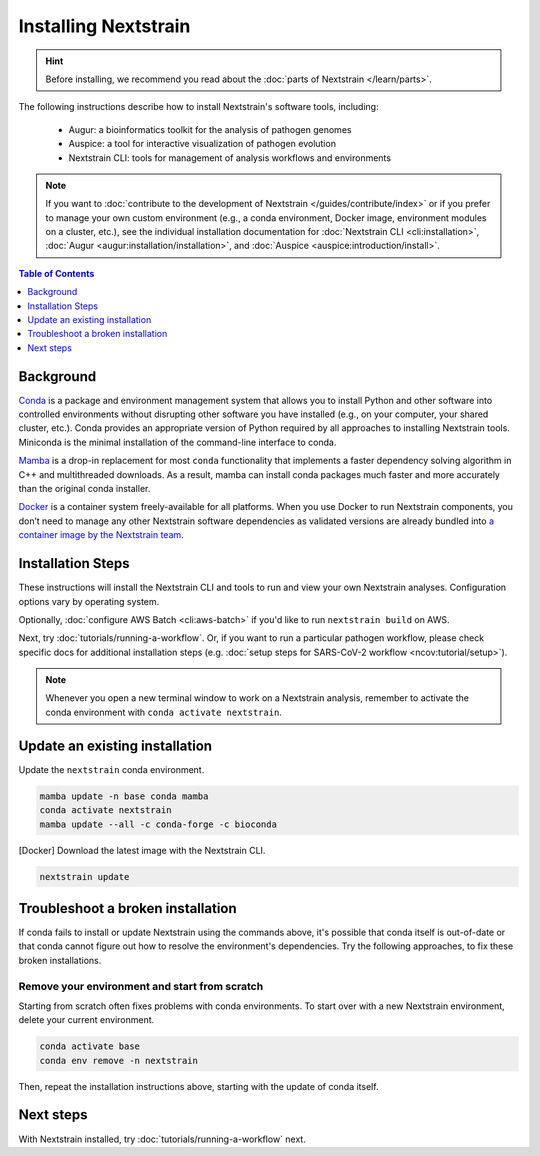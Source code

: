 =====================
Installing Nextstrain
=====================

.. hint::

    Before installing, we recommend you read about the :doc:`parts of Nextstrain </learn/parts>`.

The following instructions describe how to install Nextstrain's software tools, including:

  * Augur: a bioinformatics toolkit for the analysis of pathogen genomes
  * Auspice: a tool for interactive visualization of pathogen evolution
  * Nextstrain CLI: tools for management of analysis workflows and environments

.. note::

    If you want to :doc:`contribute to the development of Nextstrain </guides/contribute/index>` or if you prefer to manage your own custom environment (e.g., a conda environment, Docker image, environment modules on a cluster, etc.), see the individual installation documentation for :doc:`Nextstrain CLI <cli:installation>`, :doc:`Augur <augur:installation/installation>`, and :doc:`Auspice <auspice:introduction/install>`.

.. contents:: Table of Contents
   :local:
   :depth: 1


Background
==========

`Conda <https://docs.conda.io/en/latest/>`_ is a package and environment management system that allows you to install Python and other software into controlled environments without disrupting other software you have installed (e.g., on your computer, your shared cluster, etc.).
Conda provides an appropriate version of Python required by all approaches to installing Nextstrain tools. Miniconda is the minimal installation of the command-line interface to conda.

`Mamba <https://github.com/mamba-org/mamba>`_ is a drop-in replacement for most ``conda`` functionality that implements a faster dependency solving algorithm in C++ and multithreaded downloads.
As a result, mamba can install conda packages much faster and more accurately than the original conda installer.

`Docker <https://docker.com/>`_ is a container system freely-available for all platforms.
When you use Docker to run Nextstrain components, you don’t need to manage any other Nextstrain software dependencies as validated versions are already bundled into `a container image by the Nextstrain team <https://github.com/nextstrain/docker-base/>`_.

Installation Steps
==================

These instructions will install the Nextstrain CLI and tools to run and view your own Nextstrain analyses. Configuration options vary by operating system.

.. tabs::

   .. group-tab:: macOS

      .. note::

         If you are an experienced user, you can replace ``conda`` with ``pip`` but :doc:`note the extra installation steps for Augur <augur:installation/installation>` and :doc:`install Auspice via npm <auspice:introduction/install>`.

      1. Install Miniconda:

         a. Go to the `installation page <https://docs.conda.io/en/latest/miniconda.html>`_.
         b. Scroll down to the **Latest Miniconda Installer Links** section and click the MacOSX platform link that ends with **pkg**.
         c. Open the downloaded file and follow through installation prompts.

      2. Open a terminal window.
      3. Install mamba on the ``base`` conda environment:

         .. code-block:: bash

            conda install -n base -c conda-forge mamba --yes
            conda activate base

      4. Install the Nextstrain components. There are two options:

         .. tabs::

            .. group-tab:: Docker (recommended)

               .. warning::

                  If using a newer Mac with an `Apple silicon chip <https://support.apple.com/en-us/HT211814>`_ (e.g. M1), **Native** installation is recommended due to slowness with the Docker installation. `We are considering ways to improve this <https://github.com/nextstrain/docker-base/issues/35>`_.

               1. Install Docker Desktop using `the official guide <https://docs.docker.com/desktop/mac/install/>`_.
               2. Create a conda environment named ``nextstrain`` and install the Nextstrain CLI:

                  .. code-block:: bash

                     mamba create -n nextstrain -c conda-forge -c bioconda nextstrain-cli --yes

               3. Activate the conda environment:

                  .. code-block:: bash

                     conda activate nextstrain

            .. group-tab:: Native

               .. warning::

                  If using a newer Mac with an `Apple silicon chip <https://support.apple.com/en-us/HT211814>`_ (e.g. M1), first run these commands to ensure Conda creates the environment with ``osx-64`` emulation:

                  .. code-block:: bash

                     # Create a new environment using Intel packages called base_osx-64
                     CONDA_SUBDIR=osx-64 conda create -n base_osx-64 python

                     # Activate new Intel-based environment
                     conda activate base_osx-64

                     # Ensure future Conda commands in this environment use Intel packages too.
                     conda config --env --set subdir osx-64

               1. Create a conda environment named ``nextstrain`` and install all the necessary software using mamba:

                  .. code-block:: bash

                     mamba create -n nextstrain \
                       -c conda-forge -c bioconda \
                       nextstrain-cli augur auspice nextalign snakemake git \
                       --yes

               2. Activate the conda environment:

                  .. code-block:: bash

                     conda activate nextstrain

      5. Confirm that the installation worked.

         .. code-block:: bash

            nextstrain check-setup --set-default

         The final output from the last command should look like this, where ``<option>`` is the option chosen in the previous step:

         .. code-block:: none

            Setting default environment to <option>.

   .. group-tab:: Windows

      .. note::

         Due to installation constraints, there is no way to use the native Nextstrain components on Windows directly. Follow steps for **WSL on Windows** if the native environment is desired.

      1. Install Miniconda:

         a. Go to the `installation page <https://docs.conda.io/en/latest/miniconda.html>`_.
         b. Scroll down to the **Latest Miniconda Installer Links** section and click the Windows platform link relevant to your machine.
         c. Open the downloaded file and follow through installation prompts.

      2. Open an Anaconda PowerShell Prompt, which can be found in the Start menu.
      3. Install mamba on the ``base`` conda environment:

         .. code-block:: bash

            conda install -n base -c conda-forge mamba --yes
            conda activate base

      4. Create a conda environment named ``nextstrain`` and install the Nextstrain CLI:

         .. code-block:: none

            mamba create -n nextstrain -c conda-forge -c bioconda nextstrain-cli --yes
            conda activate nextstrain

      5. Install the remaining Nextstrain components by `installing Docker Desktop with WSL 2 backend <https://docs.docker.com/desktop/windows/wsl/>`_.

         .. note::

            You may have to restart your machine when configuring WSL (Windows Subsystem for Linux).
            If so, remember to open a new Anaconda PowerShell Prompt and run ``conda activate nextstrain`` before the next step.

      6. Confirm that the installation worked.

         .. code-block:: none

            nextstrain check-setup --set-default

         The final output from the last command should look like this:

         .. code-block:: none

            Setting default environment to docker.

   .. group-tab:: WSL on Windows

      .. note::

         If you are an experienced user, you can replace ``conda`` with ``pip`` but :doc:`note the extra installation steps for Augur <augur:installation/installation>` and :doc:`install Auspice via npm <auspice:introduction/install>`.

      1. `Install WSL 2 <https://docs.microsoft.com/en-us/windows/wsl/install>`_.
      2. Open a WSL terminal by running **wsl** from the Start menu.
      3. Install Miniconda:

         .. code-block:: bash

            wget https://repo.anaconda.com/miniconda/Miniconda3-latest-Linux-x86_64.sh
            bash Miniconda3-latest-Linux-x86_64.sh
            # follow through installation prompts
            rm Miniconda3-latest-Linux-x86_64.sh

      4. Install mamba on the ``base`` conda environment:

         .. code-block:: bash

            conda install -n base -c conda-forge mamba --yes
            conda activate base

      5. Install the Nextstrain components. There are two options:

         .. tabs::

            .. group-tab:: Docker (recommended)

               1. On Windows, `install Docker Desktop for WSL 2 backend <https://docs.docker.com/desktop/windows/wsl/>`_.

                  - Make sure to follow through the last step of enabling **WSL Integration**.

               2. Create a conda environment named ``nextstrain`` and install the Nextstrain CLI:

                  .. code-block:: bash

                     mamba create -n nextstrain -c conda-forge -c bioconda nextstrain-cli --yes

               3. Activate the conda environment:

                  .. code-block:: bash

                     conda activate nextstrain

            .. group-tab:: Native

               1. Create a conda environment named ``nextstrain`` and install all the necessary software using mamba:

                  .. code-block:: bash

                     mamba create -n nextstrain \
                       -c conda-forge -c bioconda \
                       nextstrain-cli augur auspice nextalign snakemake git \
                       --yes

               2. Activate the conda environment:

                  .. code-block:: bash

                     conda activate nextstrain


      6. Confirm that the installation worked.

         .. code-block:: bash

            nextstrain check-setup --set-default

         The final output from the last command should look like this, where ``<option>`` is the option chosen in the previous step:

         .. code-block:: none

            Setting default environment to <option>.

   .. group-tab:: Ubuntu Linux

      .. note::

         If you are an experienced user, you can replace ``conda`` with ``pip`` but :doc:`note the extra installation steps for Augur <augur:installation/installation>` and :doc:`install Auspice via npm <auspice:introduction/install>`.

      1. Install Miniconda:

         .. code-block:: bash

            wget https://repo.anaconda.com/miniconda/Miniconda3-latest-Linux-x86_64.sh
            bash Miniconda3-latest-Linux-x86_64.sh
            # follow through installation prompts
            rm Miniconda3-latest-Linux-x86_64.sh

      2. Install mamba on the ``base`` conda environment:

         .. code-block:: bash

            conda install -n base -c conda-forge mamba --yes
            conda activate base

      3. Install the Nextstrain components. There are two options:

         .. tabs::

            .. group-tab:: Docker (recommended)

               1. Install Docker Engine for Ubuntu using the `convenience script <https://docs.docker.com/engine/install/ubuntu/#install-using-the-convenience-script>`_:

                  .. code-block:: bash

                     curl -fsSL https://get.docker.com -o get-docker.sh
                     sudo sh get-docker.sh
                     # follow through installation prompts
                     rm get-docker.sh

               2. Add your user to the `docker` group:

                  .. code-block:: bash

                     sudo usermod -aG docker $USER

               3. Restart your machine.
               4. Create a conda environment named ``nextstrain`` and install the Nextstrain CLI:

                  .. code-block:: bash

                     mamba create -n nextstrain -c conda-forge -c bioconda nextstrain-cli --yes

               5. Activate the conda environment:

                  .. code-block:: bash

                     conda activate nextstrain

            .. group-tab:: Native

               1. Create a conda environment named ``nextstrain`` and install all the necessary software using mamba:

                  .. code-block:: bash

                     mamba create -n nextstrain \
                       -c conda-forge -c bioconda \
                       nextstrain-cli augur auspice nextalign snakemake git \
                       --yes

               2. Activate the conda environment:

                  .. code-block:: bash

                     conda activate nextstrain

      4. Confirm that the installation worked.

         .. code-block:: bash

            nextstrain check-setup --set-default

         The final output from the last command should look like this, where ``<option>`` is the option chosen in the previous step:

         .. code-block:: none

            Setting default environment to <option>.

Optionally, :doc:`configure AWS Batch <cli:aws-batch>` if you'd like to run ``nextstrain build`` on AWS.

Next, try :doc:`tutorials/running-a-workflow`. Or, if you want to run a particular pathogen workflow, please check specific docs for additional installation steps (e.g. :doc:`setup steps for SARS-CoV-2 workflow <ncov:tutorial/setup>`).

.. note::

   Whenever you open a new terminal window to work on a Nextstrain analysis, remember to activate the conda environment with ``conda activate nextstrain``.

Update an existing installation
================================

Update the ``nextstrain`` conda environment.

.. code-block:: bash

   mamba update -n base conda mamba
   conda activate nextstrain
   mamba update --all -c conda-forge -c bioconda

[Docker] Download the latest image with the Nextstrain CLI.

.. code-block:: bash

   nextstrain update

Troubleshoot a broken installation
==================================

If conda fails to install or update Nextstrain using the commands above, it's possible that conda itself is out-of-date or that conda cannot figure out how to resolve the environment's dependencies.
Try the following approaches, to fix these broken installations.

Remove your environment and start from scratch
----------------------------------------------

Starting from scratch often fixes problems with conda environments.
To start over with a new Nextstrain environment, delete your current environment.

.. code-block:: bash

    conda activate base
    conda env remove -n nextstrain

Then, repeat the installation instructions above, starting with the update of conda itself.

Next steps
==========

With Nextstrain installed, try :doc:`tutorials/running-a-workflow` next.
